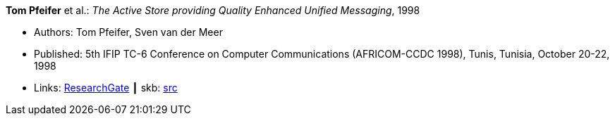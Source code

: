*Tom Pfeifer* et al.: _The Active Store providing Quality Enhanced Unified Messaging_, 1998

* Authors: Tom Pfeifer, Sven van der Meer
* Published: 5th IFIP TC-6 Conference on Computer Communications (AFRICOM-CCDC 1998), Tunis, Tunisia, October 20-22, 1998
* Links:
       link:https://www.researchgate.net/publication/228580286_The_Active_Store_providing_Quality_Enhanced_Unified_Messaging[ResearchGate]
    ┃ skb: link:https://github.com/vdmeer/skb/tree/master/library/inproceedings/1990/pfeifer-1998-africom.adoc[src]
ifdef::local[]
    ┃ link:/library/inproceedings/1990/pfeifer-1998-africom.pdf[PDF]
    ┃ link:/library/inproceedings/1990/pfeifer-1998-africom.7z[7z]
endif::[]


